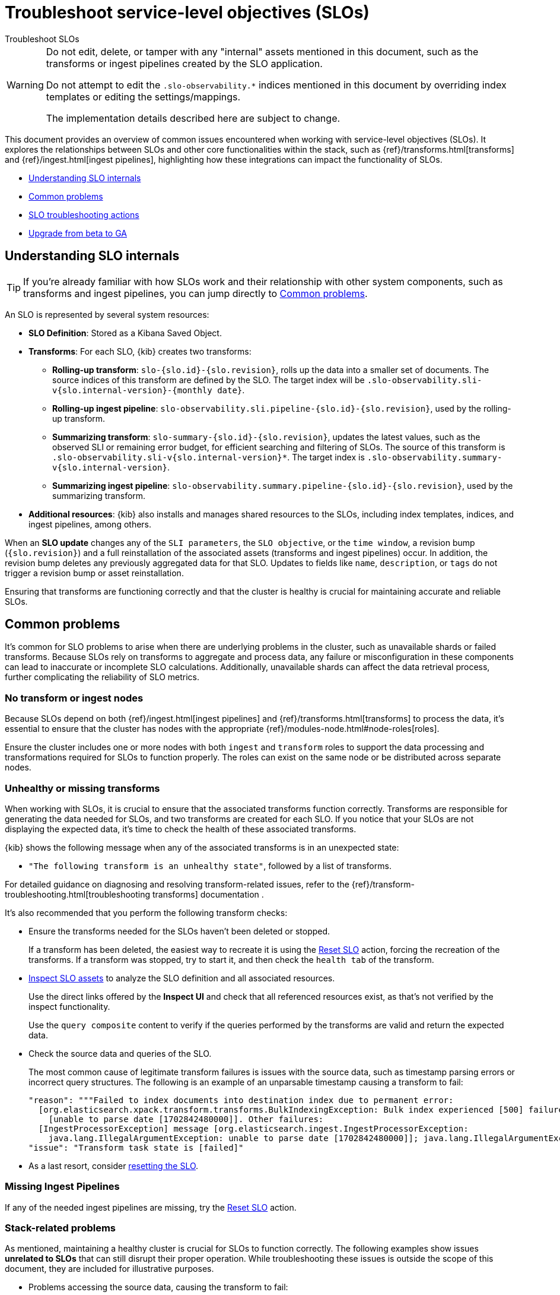 [[slo-troubleshoot-slos]]
= Troubleshoot service-level objectives (SLOs)

++++
<titleabbrev>Troubleshoot SLOs</titleabbrev>
++++

[WARNING]
====
Do not edit, delete, or tamper with any "internal" assets mentioned in this document, such as the transforms or ingest pipelines created by the SLO application.

Do not attempt to edit the `.slo-observability.*` indices mentioned in this document by overriding index templates or editing the settings/mappings.

The implementation details described here are subject to change.
====

This document provides an overview of common issues encountered when working with service-level objectives (SLOs). It explores the relationships between SLOs and other core functionalities within the stack, such as {ref}/transforms.html[transforms] and {ref}/ingest.html[ingest pipelines], highlighting how these integrations can impact the functionality of SLOs.

* <<slo-understanding-slos>>
* <<slo-common-problems>>
* <<slo-troubleshoot-actions>>
* <<slo-troubleshoot-beta>>

[discrete]
[[slo-understanding-slos]]
== Understanding SLO internals

[TIP]
====
If you’re already familiar with how SLOs work and their relationship with other system components, such as transforms and ingest pipelines, you can jump directly to <<slo-common-problems>>.
====

An SLO is represented by several system resources:

* *SLO Definition*: Stored as a Kibana Saved Object.
* *Transforms*: For each SLO, {kib} creates two transforms:
** *Rolling-up transform*: `slo-{slo.id}-{slo.revision}`, rolls up the data into a smaller set of documents. The source indices of this transform are defined by the SLO. The target index will be `.slo-observability.sli-v{slo.internal-version}-{monthly date}`.
** *Rolling-up ingest pipeline*: `slo-observability.sli.pipeline-{slo.id}-{slo.revision}`, used by the rolling-up transform.
** *Summarizing transform*: `slo-summary-{slo.id}-{slo.revision}`, updates the latest values, such as the observed SLI or remaining error budget, for efficient searching and filtering of SLOs. The source of this transform is `.slo-observability.sli-v{slo.internal-version}*`. The target index is `.slo-observability.summary-v{slo.internal-version}`.
** *Summarizing ingest pipeline*: `slo-observability.summary.pipeline-{slo.id}-{slo.revision}`, used by the summarizing transform.

* *Additional resources*: {kib} also installs and manages shared resources to the SLOs, including index templates, indices, and ingest pipelines, among others.

When an **SLO update** changes any of the `SLI parameters`, the `SLO objective`, or the `time window`, a revision bump (`{slo.revision}`) and a full reinstallation of the associated assets (transforms and ingest pipelines) occur. In addition, the revision bump deletes any previously aggregated data for that SLO. Updates to fields like `name`, `description`, or `tags` do not trigger a revision bump or asset reinstallation.

Ensuring that transforms are functioning correctly and that the cluster is healthy is crucial for maintaining accurate and reliable SLOs.

[discrete]
[[slo-common-problems]]
== Common problems

It's common for SLO problems to arise when there are underlying problems in the cluster, such as unavailable shards or failed transforms. Because SLOs rely on transforms to aggregate and process data, any failure or misconfiguration in these components can lead to inaccurate or incomplete SLO calculations. Additionally, unavailable shards can affect the data retrieval process, further complicating the reliability of SLO metrics.

[discrete]
[[slo-no-transform-ingest-node]]
=== No transform or ingest nodes

Because SLOs depend on both {ref}/ingest.html[ingest pipelines] and {ref}/transforms.html[transforms] to process the data, it's essential to ensure that the cluster has nodes with the appropriate {ref}/modules-node.html#node-roles[roles].

Ensure the cluster includes one or more nodes with both `ingest` and `transform` roles to support the data processing and transformations required for SLOs to function properly. The roles can exist on the same node or be distributed across separate nodes.

[discrete]
[[slo-transform-unhealthy]]
=== Unhealthy or missing transforms

When working with SLOs, it is crucial to ensure that the associated transforms function correctly. Transforms are responsible for generating the data needed for SLOs, and two transforms are created for each SLO. If you notice that your SLOs are not displaying the expected data, it's time to check the health of these associated transforms.

{kib} shows the following message when any of the associated transforms is in an unexpected state:

* `"The following transform is an unhealthy state"`, followed by a list of transforms.

For detailed guidance on diagnosing and resolving transform-related issues, refer to the {ref}/transform-troubleshooting.html[troubleshooting transforms] documentation .

It's also recommended that you perform the following transform checks:

* Ensure the transforms needed for the SLOs haven't been deleted or stopped.
+
If a transform has been deleted, the easiest way to recreate it is using the <<slo-troubleshoot-reset>> action, forcing the recreation of the transforms.
If a transform was stopped, try to start it, and then check the `health tab` of the transform.

* <<slo-troubleshoot-inspect>> to analyze the SLO definition and all associated resources.
+
Use the direct links offered by the **Inspect UI** and check that all referenced resources exist, as that's not verified by the inspect functionality.
+
Use the `query composite` content to verify if the queries performed by the transforms are valid and return the expected data.

* Check the source data and queries of the SLO.
+
The most common cause of legitimate transform failures is issues with the source data, such as timestamp parsing errors or incorrect query structures. The following is an example of an unparsable timestamp causing a transform to fail:
+
[source,bash]
----
"reason": """Failed to index documents into destination index due to permanent error:
  [org.elasticsearch.xpack.transform.transforms.BulkIndexingException: Bulk index experienced [500] failures and at least 1 irrecoverable
    [unable to parse date [1702842480000]]. Other failures:
  [IngestProcessorException] message [org.elasticsearch.ingest.IngestProcessorException:
    java.lang.IllegalArgumentException: unable to parse date [1702842480000]]; java.lang.IllegalArgumentException: unable to parse date [1702842480000]]""",
"issue": "Transform task state is [failed]"
----

* As a last resort, consider <<slo-troubleshoot-reset, resetting the SLO>>.

[discrete]
[[slo-missing-pipeline]]
=== Missing Ingest Pipelines

If any of the needed ingest pipelines are missing, try the <<slo-troubleshoot-reset>> action.

[discrete]
[[slo-missing-template]]
=== Stack-related problems

As mentioned, maintaining a healthy cluster is crucial for SLOs to function correctly. The following examples show issues *unrelated to SLOs* that can still disrupt their proper operation. While troubleshooting these issues is outside the scope of this document, they are included for illustrative purposes.

* Problems accessing the source data, causing the transform to fail:
+
[source,bash]
----
Failed to execute phase [can_match], start; org.elasticsearch.action.search.SearchPhaseExecutionException:
  Search rejected due to missing shards [[index_name_1][1], [index_name_2][1], [index_name_3][1]].
----

* Remote cluster not available, if for example an SLO is fetching data from a remote cluster called `remote-metrics`:
+
[source,sh]
----
Validation Failed: 1: no such remote cluster: [remote-metrics]
----

* {ref}/circuit-breaker-errors.html[Circuit breaker exceptions] due to nodes being under memory pressure.

[discrete]
[[slo-troubleshoot-actions]]
== SLO troubleshooting actions

[discrete]
[[slo-troubleshoot-inspect]]
=== Inspect SLO assets

To be able to inspect SLOs you have to activate the corresponding feature in {kib}:

. Open **Advanced Settings**, by finding **Stack Management** in the main menu or using the {kibana-ref}/introduction.html#kibana-navigation-search[global search field].
. Enable `observability:enableInspectEsQueries` setting.

Afterwards visit the *SLO edit page* and click *SLO Inspect*.

The *SLO Inspect* option provides a detailed report of an SLO, including:

* SLO configuration
* Rollup transform configuration
* Summary transform configuration
* Rollup ingest pipeline
* Summary ingest pipeline
* Temporary document
* Rollup transform query composite
* Summary transform query composite

These resources are very useful for tasks such as trying out the queries performed by the transforms and checking the IDs of all associated resources. The view also includes direct links to transforms and ingest pipelines sections in {kib}.

[discrete]
[[slo-troubleshoot-reset]]
=== Reset SLO

Resetting an SLO forces the deletion of all SLI data, summary data, and transforms, and then reinstalls and processes the data. Essentially, it recreates the SLO as if it had been deleted and re-created by the user.

[NOTE]
====
While resetting an SLO can help resolve certain issues, it may not always address the root cause of errors. Most errors related to transforms typically arise from improperly structured source data, such as unparsable timestamps, which prevent the transform from progressing. Additionally, incorrect formatted SLO queries, and consequently transform queries, can also lead to failures.

Before resetting the SLO, verify that the source data and queries are correctly formatted and validated. Resetting should only be used as a last resort when all other troubleshooting steps have been exhausted.
====

Follow these steps to reset an SLO:

. Find **SLOs** in the main menu or use the {kibana-ref}/introduction.html#kibana-navigation-search[global search field].
. Click on the SLO to reset.
. Select *Actions* → *Reset*.

Alternatively you can use {kib} API for the reset action:

[source,console]
----
POST kbn:/api/observability/slos/{sloId}∫/_reset
----

Where `sloId` can be obtained from the <<slo-troubleshoot-inspect>> action.

[discrete]
[[slo-api-calls]]
=== Using API calls to retrieve SLO details

Refer to https://www.elastic.co/docs/api/doc/kibana/v8/operation/operation-findslosop[SLO API calls] as an alternative to <<slo-troubleshoot-inspect,using SLO Inspect>>.

[discrete]
[[slo-troubleshoot-beta]]
== Upgrade from beta to GA

Starting in version 8.12.0, SLOs are generally available (GA).
If you're upgrading from a beta version of SLOs (available in 8.11.0 and earlier),
you must migrate your SLO definitions to a new format. Otherwise SLOs won't show up.

[%collapsible]
.Migrate your SLO definitions
====
To migrate your SLO definitions, open the SLO overview.
A banner will display the number of outdated SLOs detected.
For each outdated SLO, click **Reset**. If you no longer need the SLO, select **Delete**.

If you have a large number of SLO definitions, it is possible to automate this process.
To do this, you'll need to use two Elastic APIs:

* https://github.com/elastic/kibana/blob/9cb830fe9a021cda1d091effbe3e0cd300220969/x-pack/plugins/observability/docs/openapi/slo/bundled.yaml#L453-L514[SLO Definitions Find API] (`/api/observability/slos/_definitions`)
* https://www.elastic.co/docs/api/doc/kibana/v8/operation/operation-resetsloop[SLO Reset API]

Pass in `includeOutdatedOnly=1` as a query parameter to the Definitions Find API.
This will display your outdated SLO definitions.
Loop through this list, one by one, calling the Reset API on each outdated SLO definition.
The Reset API loads the outdated SLO definition and resets it to the new format required for GA.
Once an SLO is reset, it will start to regenerate SLIs and summary data.
====

[%collapsible]
.Remove legacy summary transforms
====
After migrating to 8.12 or later, you might have some legacy SLO summary transforms running.
You can safely delete the following legacy summary transforms:

[source,sh]
----------------------------------
# Stop all legacy summary transforms
POST _transform/slo-summary-occurrences-30d-rolling/_stop?force=true
POST _transform/slo-summary-occurrences-7d-rolling/_stop?force=true
POST _transform/slo-summary-occurrences-90d-rolling/_stop?force=true
POST _transform/slo-summary-occurrences-monthly-aligned/_stop?force=true
POST _transform/slo-summary-occurrences-weekly-aligned/_stop?force=true
POST _transform/slo-summary-timeslices-30d-rolling/_stop?force=true
POST _transform/slo-summary-timeslices-7d-rolling/_stop?force=true
POST _transform/slo-summary-timeslices-90d-rolling/_stop?force=true
POST _transform/slo-summary-timeslices-monthly-aligned/_stop?force=true
POST _transform/slo-summary-timeslices-weekly-aligned/_stop?force=true

# Delete all legacy summary transforms
DELETE _transform/slo-summary-occurrences-30d-rolling?force=true
DELETE _transform/slo-summary-occurrences-7d-rolling?force=true
DELETE _transform/slo-summary-occurrences-90d-rolling?force=true
DELETE _transform/slo-summary-occurrences-monthly-aligned?force=true
DELETE _transform/slo-summary-occurrences-weekly-aligned?force=true
DELETE _transform/slo-summary-timeslices-30d-rolling?force=true
DELETE _transform/slo-summary-timeslices-7d-rolling?force=true
DELETE _transform/slo-summary-timeslices-90d-rolling?force=true
DELETE _transform/slo-summary-timeslices-monthly-aligned?force=true
DELETE _transform/slo-summary-timeslices-weekly-aligned?force=true
----------------------------------

Do not delete any new summary transforms used by your migrated SLOs.
====
